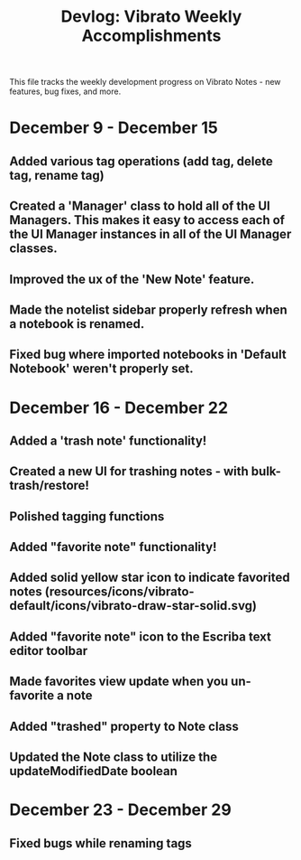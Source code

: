 #+title: Devlog: Vibrato Weekly Accomplishments

This file tracks the weekly development progress on Vibrato Notes - new features, bug fixes, and more.

* December 9 - December 15
** Added various tag operations (add tag, delete tag, rename tag)
** Created a 'Manager' class to hold all of the UI Managers. This makes it easy to access each of the UI Manager instances in all of the UI Manager classes.
** Improved the ux of the 'New Note' feature.
** Made the notelist sidebar properly refresh when a notebook is renamed.
** Fixed bug where imported notebooks in 'Default Notebook' weren't properly set.
* December 16 - December 22
** Added a 'trash note' functionality!
** Created a new UI for trashing notes - with bulk-trash/restore!
** Polished tagging functions
** Added "favorite note" functionality!
** Added solid yellow star icon to indicate favorited notes (resources/icons/vibrato-default/icons/vibrato-draw-star-solid.svg)
** Added "favorite note" icon to the Escriba text editor toolbar
** Made favorites view update when you un-favorite a note
** Added "trashed" property to Note class
** Updated the Note class to utilize the updateModifiedDate boolean
* December 23 - December 29
** Fixed bugs while renaming tags
